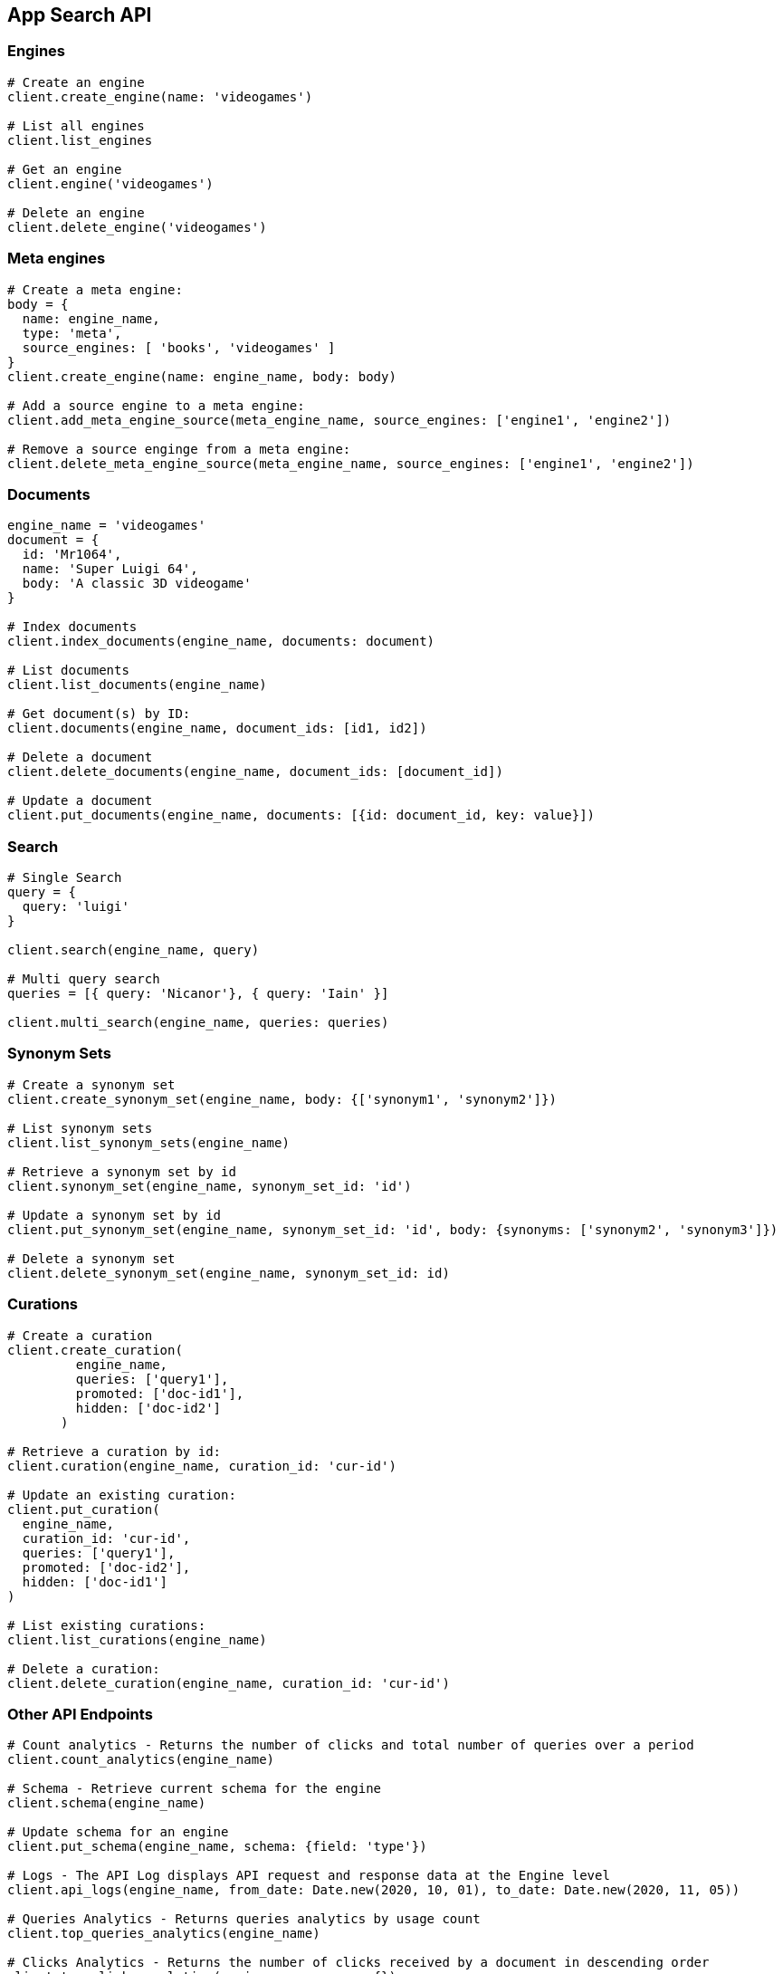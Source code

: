 [[app-search-api]]
== App Search API

=== Engines

[source,rb]
----------------------------
# Create an engine
client.create_engine(name: 'videogames')

# List all engines
client.list_engines

# Get an engine
client.engine('videogames')

# Delete an engine
client.delete_engine('videogames')
----------------------------

=== Meta engines

[source,rb]
----------------------------
# Create a meta engine:
body = {
  name: engine_name,
  type: 'meta',
  source_engines: [ 'books', 'videogames' ]
}
client.create_engine(name: engine_name, body: body)

# Add a source engine to a meta engine:
client.add_meta_engine_source(meta_engine_name, source_engines: ['engine1', 'engine2'])

# Remove a source enginge from a meta engine:
client.delete_meta_engine_source(meta_engine_name, source_engines: ['engine1', 'engine2'])
----------------------------

=== Documents

[source,rb]
----------------------------
engine_name = 'videogames'
document = {
  id: 'Mr1064',
  name: 'Super Luigi 64',
  body: 'A classic 3D videogame'
}

# Index documents
client.index_documents(engine_name, documents: document)

# List documents
client.list_documents(engine_name)

# Get document(s) by ID:
client.documents(engine_name, document_ids: [id1, id2])

# Delete a document
client.delete_documents(engine_name, document_ids: [document_id])

# Update a document
client.put_documents(engine_name, documents: [{id: document_id, key: value}])
----------------------------

=== Search

[source,rb]
----------------------------
# Single Search
query = {
  query: 'luigi'
}

client.search(engine_name, query)

# Multi query search
queries = [{ query: 'Nicanor'}, { query: 'Iain' }]

client.multi_search(engine_name, queries: queries)
----------------------------

=== Synonym Sets

[source,rb]
----------------------------
# Create a synonym set
client.create_synonym_set(engine_name, body: {['synonym1', 'synonym2']})

# List synonym sets
client.list_synonym_sets(engine_name)

# Retrieve a synonym set by id
client.synonym_set(engine_name, synonym_set_id: 'id')

# Update a synonym set by id
client.put_synonym_set(engine_name, synonym_set_id: 'id', body: {synonyms: ['synonym2', 'synonym3']})

# Delete a synonym set
client.delete_synonym_set(engine_name, synonym_set_id: id)
----------------------------

=== Curations

[source,rb]
----------------------------
# Create a curation
client.create_curation(
         engine_name,
         queries: ['query1'],
         promoted: ['doc-id1'],
         hidden: ['doc-id2']
       )

# Retrieve a curation by id:
client.curation(engine_name, curation_id: 'cur-id')

# Update an existing curation:
client.put_curation(
  engine_name,
  curation_id: 'cur-id',
  queries: ['query1'],
  promoted: ['doc-id2'],
  hidden: ['doc-id1']
)

# List existing curations:
client.list_curations(engine_name)

# Delete a curation:
client.delete_curation(engine_name, curation_id: 'cur-id')
----------------------------

=== Other API Endpoints

[source,rb]
----------------------------
# Count analytics - Returns the number of clicks and total number of queries over a period
client.count_analytics(engine_name)

# Schema - Retrieve current schema for the engine
client.schema(engine_name)

# Update schema for an engine
client.put_schema(engine_name, schema: {field: 'type'})

# Logs - The API Log displays API request and response data at the Engine level
client.api_logs(engine_name, from_date: Date.new(2020, 10, 01), to_date: Date.new(2020, 11, 05))

# Queries Analytics - Returns queries analytics by usage count
client.top_queries_analytics(engine_name)

# Clicks Analytics - Returns the number of clicks received by a document in descending order
client.top_clicks_analytics(engine_name, query: {})

# Search Settings - Returns current search settings for an engine
client.search_settings(engine_name)

# Update Search Settings
client.put_search_settings(engine_name, body: body)

# Reset search settings
# Warning: This means your settings are wiped! Back them up!
client.reset_search_settings(engine_name)

# Click - Send data about clicked results
client.log_clickthrough(engine_name, query_text: 'query', document_id: 'doc-id')

# Query Suggestion - Provide relevant query suggestions for incomplete queries
client.query_suggestion(engine_name, query: 'incomplete_query')
----------------------------
